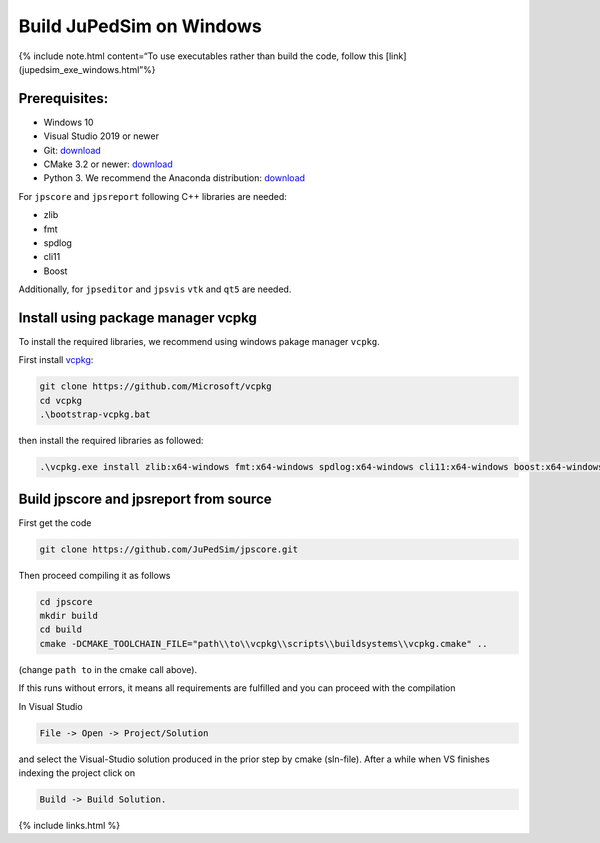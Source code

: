=========================
Build JuPedSim on Windows
=========================

{% include note.html content=“To use executables rather than build the
code, follow this [link](jupedsim_exe_windows.html”%}

Prerequisites:
==============

-  Windows 10
-  Visual Studio 2019 or newer
-  Git: `download <https://git-scm.com/downloads>`__
-  CMake 3.2 or newer: `download <https://cmake.org/download/>`__
-  Python 3. We recommend the Anaconda distribution:
   `download <https://repo.anaconda.com/archive/Anaconda3-2019.10-Windows-x86_64.exe>`__

For ``jpscore`` and ``jpsreport`` following C++ libraries are needed:

-  zlib
-  fmt
-  spdlog
-  cli11
-  Boost

Additionally, for ``jpseditor`` and ``jpsvis`` ``vtk`` and ``qt5`` are
needed.

Install using package manager vcpkg
===================================

To install the required libraries, we recommend using windows pakage
manager ``vcpkg``.

First install `vcpkg <https://github.com/Microsoft/vcpkg>`__:

.. code:: bash

   git clone https://github.com/Microsoft/vcpkg
   cd vcpkg
   .\bootstrap-vcpkg.bat

then install the required libraries as followed:

.. code:: bash

   .\vcpkg.exe install zlib:x64-windows fmt:x64-windows spdlog:x64-windows cli11:x64-windows boost:x64-windows

Build jpscore and jpsreport from source
=======================================

First get the code

.. code:: bash

    git clone https://github.com/JuPedSim/jpscore.git

Then proceed compiling it as follows

.. code:: bash

    cd jpscore
    mkdir build
    cd build
    cmake -DCMAKE_TOOLCHAIN_FILE="path\\to\\vcpkg\\scripts\\buildsystems\\vcpkg.cmake" ..

(change ``path to`` in the cmake call above).

If this runs without errors, it means all requirements are fulfilled and
you can proceed with the compilation

In Visual Studio

.. code:: bash

    File -> Open -> Project/Solution

and select the Visual-Studio solution produced in the prior step by
cmake (sln-file). After a while when VS finishes indexing the project
click on

.. code:: bash

    Build -> Build Solution.

{% include links.html %}
